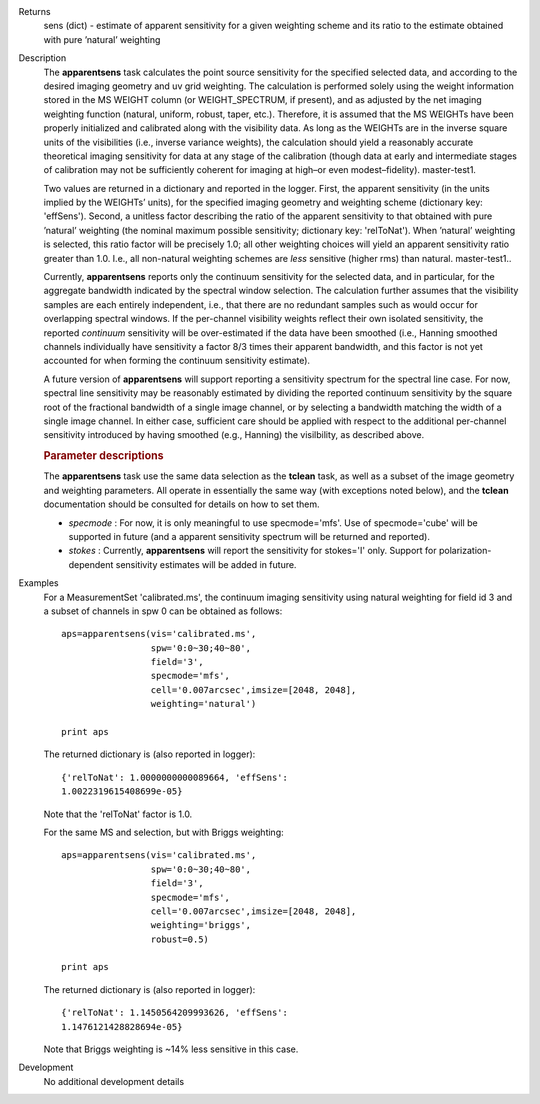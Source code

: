 

.. _Returns:

Returns
   sens (dict) - estimate of apparent sensitivity for a given
   weighting scheme and its ratio to the estimate obtained with pure
   ’natural’ weighting


.. _Description:

Description
   The **apparentsens** task calculates the point source sensitivity
   for the specified selected data, and according to the desired
   imaging geometry and uv grid weighting. The calculation is
   performed solely using the weight information stored in the MS
   WEIGHT column (or WEIGHT_SPECTRUM, if present), and as adjusted by
   the net imaging weighting function (natural, uniform, robust,
   taper, etc.). Therefore, it is assumed that the MS WEIGHTs have
   been properly initialized and calibrated along with the visibility
   data. As long as the WEIGHTs are in the inverse square units of
   the visibilities (i.e., inverse variance weights), the calculation
   should yield a reasonably accurate theoretical imaging sensitivity
   for data at any stage of the calibration (though data at early and
   intermediate stages of calibration may not be sufficiently
   coherent for imaging at high–or even modest–fidelity). master-test1.
   
   Two values are returned in a dictionary and reported in the
   logger. First, the apparent sensitivity (in the units implied by
   the WEIGHTs’ units), for the specified imaging geometry and
   weighting scheme (dictionary key: 'effSens'). Second, a unitless
   factor describing the ratio of the apparent sensitivity to that
   obtained with pure ’natural’ weighting (the nominal maximum
   possible sensitivity; dictionary key: 'relToNat'). When ’natural’
   weighting is selected, this ratio factor will be precisely 1.0;
   all other weighting choices will yield an apparent sensitivity
   ratio greater than 1.0.  I.e., all non-natural weighting schemes
   are *less* sensitive (higher rms) than natural. master-test1..
   
   Currently, **apparentsens** reports only the continuum sensitivity
   for the selected data, and in particular, for the aggregate
   bandwidth indicated by the spectral window selection. The
   calculation further assumes that the visibility samples are each
   entirely independent, i.e., that there are no redundant samples
   such as would occur for overlapping spectral windows.  If the
   per-channel visibility weights reflect their own isolated
   sensitivity, the reported *continuum* sensitivity will be
   over-estimated if the data have been smoothed (i.e., Hanning
   smoothed channels individually have sensitivity a factor 8/3 times
   their apparent bandwidth, and this factor is not yet accounted for
   when forming the continuum sensitivity estimate).  
   
   A future version of **apparentsens** will support reporting a
   sensitivity spectrum for the spectral line case. For now, spectral
   line sensitivity may be reasonably estimated by dividing the
   reported continuum sensitivity by the square root of the
   fractional bandwidth of a single image channel, or by selecting a
   bandwidth matching the width of a single image channel.   In
   either case, sufficient care should be applied with respect to the
   additional per-channel sensitivity introduced by having smoothed
   (e.g., Hanning) the visilbility, as described above.
   
    
   
   .. rubric:: Parameter descriptions
      
   
   The **apparentsens** task use the same data selection as the
   **tclean** task, as well as a subset of the image geometry and
   weighting parameters.  All operate in essentially the same way
   (with exceptions noted below), and the **tclean** documentation
   should be consulted for details on how to set them.
   
   - *specmode* : For now, it is only meaningful to use specmode='mfs'.  Use of
     specmode='cube' will be supported in future (and a apparent
     sensitivity spectrum will be returned and reported).
   
   - *stokes* : Currently, **apparentsens** will report the sensitivity for
     stokes='I' only.  Support for polarization-dependent sensitivity
     estimates will be added in future.

.. _Examples:

Examples
   For a MeasurementSet 'calibrated.ms', the continuum imaging
   sensitivity using natural weighting for field id 3 and a subset of
   channels in spw 0 can be obtained as follows:
   
   ::
   
      aps=apparentsens(vis='calibrated.ms',
                       spw='0:0~30;40~80',
                       field='3',
                       specmode='mfs',
                       cell='0.007arcsec',imsize=[2048, 2048],
                       weighting='natural')

      print aps
   
    
   
   The returned dictionary is (also reported in logger):
   
   ::
   
      {'relToNat': 1.0000000000089664, 'effSens':
      1.0022319615408699e-05}
   
   Note that the 'relToNat' factor is 1.0.
   
   For the same MS and selection, but with Briggs weighting:
   
   ::
   
      aps=apparentsens(vis='calibrated.ms',
                       spw='0:0~30;40~80',
                       field='3',
                       specmode='mfs',
                       cell='0.007arcsec',imsize=[2048, 2048],
                       weighting='briggs',
                       robust=0.5)

      print aps
   
   The returned dictionary is (also reported in logger):
   
   ::
   
      {'relToNat': 1.1450564209993626, 'effSens':
      1.1476121428828694e-05}
   
   Note that Briggs weighting is ~14% less sensitive in this case.
   

.. _Development:

Development
   No additional development details
